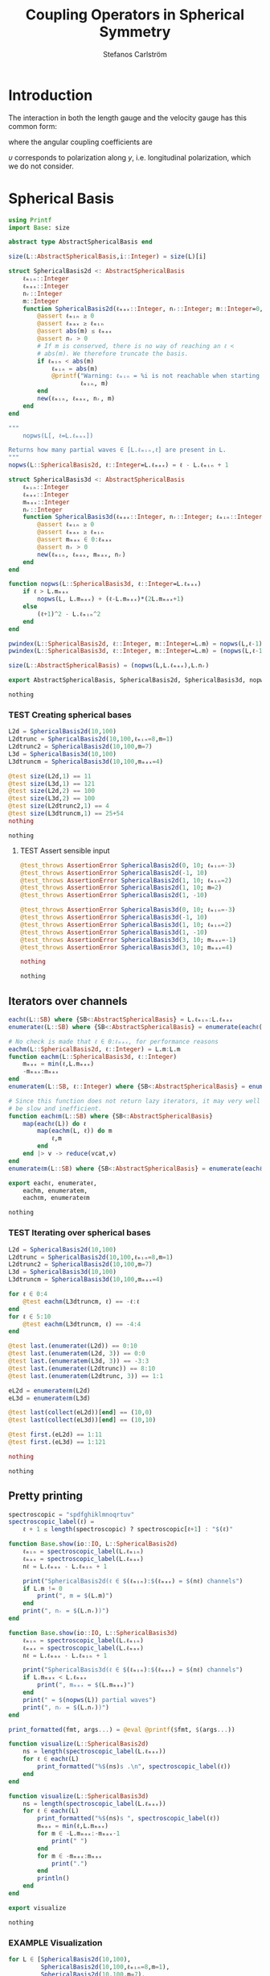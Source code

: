 #+TITLE: Coupling Operators in Spherical Symmetry
#+AUTHOR: Stefanos Carlström
#+EMAIL: stefanos.carlstrom@gmail.com

#+PROPERTY: header-args:julia :session *julia-spherical-symmetry* :eval no-export

* COMMENT Setup
  #+BEGIN_SRC julia
    using Pkg
    Pkg.activate(".")
    using Test
  #+END_SRC

  #+RESULTS:
  : nothing

* Introduction
  The interaction in both the length gauge and the velocity gauge
  has this common form:
  \begin{subequations}
  \begin{align}
  \op{V}_{\textrm{l}}(t) &= q\vec{E}(t)\cdot\vec{M}\{r,r\} = q\vec{E}(t)\cdot\vec{M}\{1,1\}r,\\
  \op{V}_{\textrm{v}}(t) &=
  -\im q\vec{A}(t)\cdot\vec{M}\{
  \partial_r - \ell r^{-1},
  \partial_r + (\ell+1) r^{-1}
  \}\\
  &=
  -\im q\vec{A}(t)\cdot\vec{M}\{-\ell,\ell+1\}r^{-1}
  -\im q\vec{A}(t)\cdot\vec{M}\{1,1\}\partial_r\nonumber\\
  &\defd
  \op{V}_{\textrm{v}}^{(1)}(t)+
  \op{V}_{\textrm{v}}^{(2)}(t),\nonumber
  \end{align}
  \end{subequations}
  \begin{equation}
  \begin{aligned}
  \label{eqn:dipole-angular-structure}
  \vec{M}\{\mathfrak{a},\mathfrak{b}\}
  &\defd
  \bmat{
  \zeta(\mathfrak{a},\mathfrak{b})&
  \xi(\mathfrak{a},\mathfrak{b})&
  \upsilon(\mathfrak{a},\mathfrak{b})
  }^\top\\
  \implies
  \vec{A}\cdot\vec{M}\{\mathfrak{a},\mathfrak{b}\}
  &\equiv
  A_z\zeta(\mathfrak{a},\mathfrak{b})+
  A_x\xi(\mathfrak{a},\mathfrak{b})+
  A_y\upsilon(\mathfrak{a},\mathfrak{b})
  \end{aligned}
  \end{equation}
  \begin{subequations}
  \begin{align}
  \zeta(\mathfrak{a},\mathfrak{b}) \defd&
  +c^{\ell}_{m}
  &&\mathfrak{a}
  &\ketbra{\ell+1,m}{\ell, m}&\\
  &+c^{\ell-1}_{m}
  &&\mathfrak{b}
  &\ketbra{\ell-1,m}{\ell, m}&\nonumber\\\nonumber\\
  2\xi(\mathfrak{a},\mathfrak{b}) \defd&
  +b^\ell_m
  &&\mathfrak{a}
  &\ketbra{\ell+1,m+1}{\ell, m}&\\
  &-b^{\ell-1}_{-m-1}
  &&\mathfrak{b}
  &\ketbra{\ell-1,m+1}{\ell, m}&\nonumber\\
  &
  -b^\ell_{-m}
  &&\mathfrak{a}
  &\ketbra{\ell+1,m-1}{\ell, m}&\nonumber\\
  &+b^{\ell-1}_{m-1}
  &&\mathfrak{b}
  &\ketbra{\ell-1,m-1}{\ell, m}&,\nonumber
  \end{align}
  \end{subequations}
  where the angular coupling coefficients are
  \begin{equation}
  c^{\ell}_{m}\defd
  \left[
  \frac{(\ell+m+1)(\ell-m+1)}{(2\ell+3)(2\ell+1)}
  \right]^{1/2},
  \qquad
  b^{\ell}_{m}\defd
  \left[
  \frac{(\ell+m+2)(\ell+m+1)}{(2\ell+3)(2\ell+1)}
  \right]^{1/2}.
  \end{equation}


  \(\upsilon\) corresponds to polarization along \(y\),
  i.e. longitudinal polarization, which we do not consider.
* Spherical Basis
  #+BEGIN_SRC julia
    using Printf
    import Base: size

    abstract type AbstractSphericalBasis end

    size(L::AbstractSphericalBasis,i::Integer) = size(L)[i]

    struct SphericalBasis2d <: AbstractSphericalBasis
        ℓₘᵢₙ::Integer
        ℓₘₐₓ::Integer
        nᵣ::Integer
        m::Integer
        function SphericalBasis2d(ℓₘₐₓ::Integer, nᵣ::Integer; m::Integer=0, ℓₘᵢₙ::Integer=m)
            @assert ℓₘᵢₙ ≥ 0
            @assert ℓₘₐₓ ≥ ℓₘᵢₙ
            @assert abs(m) ≤ ℓₘₐₓ
            @assert nᵣ > 0
            # If m is conserved, there is no way of reaching an ℓ <
            # abs(m). We therefore truncate the basis.
            if ℓₘᵢₙ < abs(m)
                ℓₘᵢₙ = abs(m)
                @printf("Warning: ℓₘᵢₙ = %i is not reachable when starting in m = %i, when m is conserved. Truncating.\n",
                        ℓₘᵢₙ, m)
            end
            new(ℓₘᵢₙ, ℓₘₐₓ, nᵣ, m)
        end
    end

    """
        nopws(L[, ℓ=L.ℓₘₐₓ])

    Returns how many partial waves ∈ [L.ℓₘᵢₙ,ℓ] are present in L.
    """
    nopws(L::SphericalBasis2d, ℓ::Integer=L.ℓₘₐₓ) = ℓ - L.ℓₘᵢₙ + 1

    struct SphericalBasis3d <: AbstractSphericalBasis
        ℓₘᵢₙ::Integer
        ℓₘₐₓ::Integer
        mₘₐₓ::Integer
        nᵣ::Integer
        function SphericalBasis3d(ℓₘₐₓ::Integer, nᵣ::Integer; ℓₘᵢₙ::Integer=0, mₘₐₓ::Integer=ℓₘₐₓ)
            @assert ℓₘᵢₙ ≥ 0
            @assert ℓₘₐₓ ≥ ℓₘᵢₙ
            @assert mₘₐₓ ∈ 0:ℓₘₐₓ
            @assert nᵣ > 0
            new(ℓₘᵢₙ, ℓₘₐₓ, mₘₐₓ, nᵣ)
        end
    end

    function nopws(L::SphericalBasis3d, ℓ::Integer=L.ℓₘₐₓ)
        if ℓ > L.mₘₐₓ
            nopws(L, L.mₘₐₓ) + (ℓ-L.mₘₐₓ)*(2L.mₘₐₓ+1)
        else
            (ℓ+1)^2 - L.ℓₘᵢₙ^2
        end
    end

    pwindex(L::SphericalBasis2d, ℓ::Integer, m::Integer=L.m) = nopws(L,ℓ-1)
    pwindex(L::SphericalBasis3d, ℓ::Integer, m::Integer=L.m) = (nopws(L,ℓ-1) + min(ℓ,L.mₘₐₓ) + m)

    size(L::AbstractSphericalBasis) = (nopws(L,L.ℓₘₐₓ),L.nᵣ)

    export AbstractSphericalBasis, SphericalBasis2d, SphericalBasis3d, nopws, pwindex
  #+END_SRC

  #+RESULTS:
  : nothing
*** TEST Creating spherical bases
    #+BEGIN_SRC julia
      L2d = SphericalBasis2d(10,100)
      L2dtrunc = SphericalBasis2d(10,100,ℓₘᵢₙ=8,m=1)
      L2dtrunc2 = SphericalBasis2d(10,100,m=7)
      L3d = SphericalBasis3d(10,100)
      L3dtruncm = SphericalBasis3d(10,100,mₘₐₓ=4)

      @test size(L2d,1) == 11
      @test size(L3d,1) == 121
      @test size(L2d,2) == 100
      @test size(L3d,2) == 100
      @test size(L2dtrunc2,1) == 4
      @test size(L3dtruncm,1) == 25+54
      nothing
    #+END_SRC

    #+RESULTS:
    : nothing
**** TEST Assert sensible input
     #+BEGIN_SRC julia
       @test_throws AssertionError SphericalBasis2d(0, 10; ℓₘᵢₙ=-3)
       @test_throws AssertionError SphericalBasis2d(-1, 10)
       @test_throws AssertionError SphericalBasis2d(1, 10; ℓₘᵢₙ=2)
       @test_throws AssertionError SphericalBasis2d(1, 10; m=2)
       @test_throws AssertionError SphericalBasis2d(1, -10)

       @test_throws AssertionError SphericalBasis3d(0, 10; ℓₘᵢₙ=-3)
       @test_throws AssertionError SphericalBasis3d(-1, 10)
       @test_throws AssertionError SphericalBasis3d(1, 10; ℓₘᵢₙ=2)
       @test_throws AssertionError SphericalBasis3d(1, -10)
       @test_throws AssertionError SphericalBasis3d(3, 10; mₘₐₓ=-1)
       @test_throws AssertionError SphericalBasis3d(3, 10; mₘₐₓ=4)

       nothing
     #+END_SRC

     #+RESULTS:
     : nothing

** Iterators over channels
   #+BEGIN_SRC julia
     eachℓ(L::SB) where {SB<:AbstractSphericalBasis} = L.ℓₘᵢₙ:L.ℓₘₐₓ
     enumerateℓ(L::SB) where {SB<:AbstractSphericalBasis} = enumerate(eachℓ(L))

     # No check is made that ℓ ∈ 0:ℓₘₐₓ, for performance reasons
     eachm(L::SphericalBasis2d, ℓ::Integer) = L.m:L.m
     function eachm(L::SphericalBasis3d, ℓ::Integer)
         mₘₐₓ = min(ℓ,L.mₘₐₓ)
         -mₘₐₓ:mₘₐₓ
     end
     enumeratem(L::SB, ℓ::Integer) where {SB<:AbstractSphericalBasis} = enumerate(eachm(L, ℓ))

     # Since this function does not return lazy iterators, it may very well
     # be slow and inefficient.
     function eachℓm(L::SB) where {SB<:AbstractSphericalBasis}
         map(eachℓ(L)) do ℓ
             map(eachm(L, ℓ)) do m
                 ℓ,m
             end
         end |> v -> reduce(vcat,v)
     end
     enumerateℓm(L::SB) where {SB<:AbstractSphericalBasis} = enumerate(eachℓm(L))

     export eachℓ, enumerateℓ,
         eachm, enumeratem,
         eachℓm, enumerateℓm
   #+END_SRC

   #+RESULTS:
   : nothing
*** TEST Iterating over spherical bases
    #+BEGIN_SRC julia
      L2d = SphericalBasis2d(10,100)
      L2dtrunc = SphericalBasis2d(10,100,ℓₘᵢₙ=8,m=1)
      L2dtrunc2 = SphericalBasis2d(10,100,m=7)
      L3d = SphericalBasis3d(10,100)
      L3dtruncm = SphericalBasis3d(10,100,mₘₐₓ=4)

      for ℓ ∈ 0:4
          @test eachm(L3dtruncm, ℓ) == -ℓ:ℓ
      end
      for ℓ ∈ 5:10
          @test eachm(L3dtruncm, ℓ) == -4:4
      end

      @test last.(enumerateℓ(L2d)) == 0:10
      @test last.(enumeratem(L2d, 3)) == 0:0
      @test last.(enumeratem(L3d, 3)) == -3:3
      @test last.(enumerateℓ(L2dtrunc)) == 8:10
      @test last.(enumeratem(L2dtrunc, 3)) == 1:1

      eL2d = enumerateℓm(L2d)
      eL3d = enumerateℓm(L3d)

      @test last(collect(eL2d))[end] == (10,0)
      @test last(collect(eL3d))[end] == (10,10)

      @test first.(eL2d) == 1:11
      @test first.(eL3d) == 1:121

      nothing
    #+END_SRC

    #+RESULTS:
    : nothing

** Pretty printing
   #+BEGIN_SRC julia
     spectroscopic = "spdfghiklmnoqrtuv"
     spectroscopic_label(ℓ) =
         ℓ + 1 ≤ length(spectroscopic) ? spectroscopic[ℓ+1] : "$(ℓ)"

     function Base.show(io::IO, L::SphericalBasis2d)
         ℓₘᵢₙ = spectroscopic_label(L.ℓₘᵢₙ)
         ℓₘₐₓ = spectroscopic_label(L.ℓₘₐₓ)
         nℓ = L.ℓₘₐₓ - L.ℓₘᵢₙ + 1

         print("SphericalBasis2d(ℓ ∈ $(ℓₘᵢₙ):$(ℓₘₐₓ) = $(nℓ) channels")
         if L.m != 0
             print(", m = $(L.m)")
         end
         print(", nᵣ = $(L.nᵣ))")
     end

     function Base.show(io::IO, L::SphericalBasis3d)
         ℓₘᵢₙ = spectroscopic_label(L.ℓₘᵢₙ)
         ℓₘₐₓ = spectroscopic_label(L.ℓₘₐₓ)
         nℓ = L.ℓₘₐₓ - L.ℓₘᵢₙ + 1

         print("SphericalBasis3d(ℓ ∈ $(ℓₘᵢₙ):$(ℓₘₐₓ) = $(nℓ) channels")
         if L.mₘₐₓ < L.ℓₘₐₓ
             print(", mₘₐₓ = $(L.mₘₐₓ)")
         end
         print(" = $(nopws(L)) partial waves")
         print(", nᵣ = $(L.nᵣ))")
     end

     print_formatted(fmt, args...) = @eval @printf($fmt, $(args...))

     function visualize(L::SphericalBasis2d)
         ns = length(spectroscopic_label(L.ℓₘₐₓ))
         for ℓ ∈ eachℓ(L)
             print_formatted("%$(ns)s .\n", spectroscopic_label(ℓ))
         end
     end

     function visualize(L::SphericalBasis3d)
         ns = length(spectroscopic_label(L.ℓₘₐₓ))
         for ℓ ∈ eachℓ(L)
             print_formatted("%$(ns)s ", spectroscopic_label(ℓ))
             mₘₐₓ = min(ℓ,L.mₘₐₓ)
             for m ∈ -L.mₘₐₓ:-mₘₐₓ-1
                 print(" ")
             end
             for m ∈ -mₘₐₓ:mₘₐₓ
                 print(".")
             end
             println()
         end
     end

     export visualize
   #+END_SRC

   #+RESULTS:
   : nothing
*** EXAMPLE Visualization
    #+BEGIN_SRC julia :exports both :results output
      for L ∈ [SphericalBasis2d(10,100),
               SphericalBasis2d(10,100,ℓₘᵢₙ=8,m=1),
               SphericalBasis2d(10,100,m=7),
               SphericalBasis3d(10,100),
               SphericalBasis3d(10,100,mₘₐₓ=4),
               SphericalBasis3d(10,100,ℓₘᵢₙ=2,mₘₐₓ=4)]
          println(L)
          visualize(L)
          println()
      end
    #+END_SRC

    #+RESULTS:
    #+begin_example
    SphericalBasis2d(ℓ ∈ s:n = 11 channels, nᵣ = 100)
    s .
    p .
    d .
    f .
    g .
    h .
    i .
    k .
    l .
    m .
    n .

    SphericalBasis2d(ℓ ∈ l:n = 3 channels, m = 1, nᵣ = 100)
    l .
    m .
    n .

    SphericalBasis2d(ℓ ∈ k:n = 4 channels, m = 7, nᵣ = 100)
    k .
    l .
    m .
    n .

    SphericalBasis2d(ℓ ∈ s:n = 11 channels = 121 partial waves, nᵣ = 100)
    s           .
    p          ...
    d         .....
    f        .......
    g       .........
    h      ...........
    i     .............
    k    ...............
    l   .................
    m  ...................
    n .....................

    SphericalBasis2d(ℓ ∈ s:n = 11 channels, mₘₐₓ = 4 = 79 partial waves, nᵣ = 100)
    s     .
    p    ...
    d   .....
    f  .......
    g .........
    h .........
    i .........
    k .........
    l .........
    m .........
    n .........

    SphericalBasis2d(ℓ ∈ d:n = 9 channels, mₘₐₓ = 4 = 75 partial waves, nᵣ = 100)
    d   .....
    f  .......
    g .........
    h .........
    i .........
    k .........
    l .........
    m .........
    n .........
    #+end_example

* Orderings
  #+BEGIN_SRC julia
    abstract type Ordering end
    struct LexicalOrdering <: Ordering end

    ord(L::AbstractSphericalBasis,::Type{LexicalOrdering},ℓ,m,r) = pwindex(L,ℓ,m)*L.nᵣ .+ r

    # Lexical ordering for the 2d case
    ord(L::SphericalBasis2d,::Type{LexicalOrdering},ℓ,r) = pwindex(L,ℓ)*L.nᵣ .+ r
  #+END_SRC

  #+RESULTS:
  : ord (generic function with 2 methods)

** TEST Lexical ordering
   #+BEGIN_SRC julia
     import SphericalOperators: ord, LexicalOrdering

     L2d = SphericalBasis2d(10,100)
     @test ord(L2d, LexicalOrdering, 0, 3:5) == 3:5
     @test ord(L2d, LexicalOrdering, 5, 3:5) == 503:505

     L2dtrunc = SphericalBasis2d(10,100,ℓₘᵢₙ=8,m=1)
     @test ord(L2dtrunc, LexicalOrdering, 8, 3:5) == 3:5
     @test ord(L2dtrunc, LexicalOrdering, 9, 3:5) == 103:105

     L2dtrunc2 = SphericalBasis2d(10,100,m=7)
     @test ord(L2dtrunc2, LexicalOrdering, 8, 3:5) == 103:105
     @test ord(L2dtrunc2, LexicalOrdering, 9, 3:5) == 203:205

     L3d = SphericalBasis3d(10,100)
     for (ℓ,m) ∈ eachℓm(L3d)
         @test ord(L3d, LexicalOrdering, ℓ, m, 3:5) == (ℓ^2 + ℓ + m)*L3d.nᵣ .+ (3:5)
     end

     L3dtruncm = SphericalBasis3d(10,100,mₘₐₓ=4)
     for ℓ ∈ 0:4
         for m ∈ eachm(L3dtruncm, ℓ)
             @test ord(L3dtruncm, LexicalOrdering, ℓ, m, 3:5) == (ℓ^2 + ℓ + m)*L3dtruncm.nᵣ .+ (3:5)
         end
     end
     for ℓ ∈ 5:L3dtruncm.ℓₘₐₓ
         for m ∈ eachm(L3dtruncm, ℓ)
             @test ord(L3dtruncm, LexicalOrdering, ℓ, m, 3:5) == (5^2 + 9*(ℓ - 5) + 4 + m)*L3dtruncm.nᵣ .+ (3:5)
         end
     end

     L3dtruncℓm = SphericalBasis3d(10,100,ℓₘᵢₙ=3,mₘₐₓ=4)
     for ℓ ∈ 3:4
         for m ∈ eachm(L3dtruncℓm, ℓ)
             @test ord(L3dtruncℓm, LexicalOrdering, ℓ, m, 3:5) == (ℓ^2 - 9 + ℓ + m)*L3dtruncℓm.nᵣ .+ (3:5)
         end
     end
     for ℓ ∈ 5:L3dtruncℓm.ℓₘₐₓ
         for m ∈ eachm(L3dtruncℓm, ℓ)
             @test ord(L3dtruncℓm, LexicalOrdering, ℓ, m, 3:5) == (5^2 + 9*(ℓ - 5) - 9 + 4 + m)*L3dtruncℓm.nᵣ .+ (3:5)
         end
     end
   #+END_SRC

   #+RESULTS:
   : nothing

* Spherical Tensors
** COMMENT General coupling coefficients
   #+BEGIN_SRC julia
     using WignerSymbols

     function C(k, ℓ, ℓ′, q=0, m=0, m′=0)
         s = (-1)^(2ℓ-m)
         N = √((2ℓ+1)*(2ℓ′+1))
         W = wigner3j(ℓ, k, ℓ′,
                      -m, q, m′)
         Wr = wigner3j(ℓ, k, ℓ′,
                       0, 0, 0)
         s*N*W*Wr
     end
   #+END_SRC

   #+RESULTS:
   : C (generic function with 4 methods)

** Coupling coefficients for dipole operators
   #+BEGIN_SRC julia
     c(ℓ,m) = √((ℓ+m+1)*(ℓ-m+1)/((2ℓ+3)*(2ℓ+1)))
     b(ℓ,m) = √((ℓ+m+2)*(ℓ+m+1)/((2ℓ+3)*(2ℓ+1)))
   #+END_SRC

   #+RESULTS:
   : b (generic function with 1 method)

* Dipole Operators
** Dipole Stencils
   #+BEGIN_SRC julia
     abstract type MultipoleStencil end

     struct DipoleStencil <: MultipoleStencil
         exprs::Vector{Pair{Tuple, Function}}
     end
   #+END_SRC

   #+RESULTS:
   : nothing

   #+BEGIN_SRC julia
     macro dipole_stencil(exprs, name)
         # Turn the DSL statements into Expr:s that can be eval:ed later in
         # the context of the materialize! arguments.
         ds = map(filter(e -> typeof(e) == Expr, exprs.args[2].args)) do e
             coords = eval(e.args[1])
             expr = e.args[2]
             coords => eval(Expr(:(->), :(ℓ, m, 𝔞, 𝔟), expr))
         end |> DipoleStencil
         quote
             $(esc(name)) = $ds
         end
     end
   #+END_SRC

   #+RESULTS:
   : @dipole_stencil (macro with 1 method)

*** \(\zeta\)
    #+BEGIN_SRC julia :results verbatim
      @dipole_stencil(ζ) do
          (+1,0) -> c(ℓ,m)*𝔞(ℓ)
          (-1,0) -> c(ℓ-1,m)*𝔟(ℓ)
      end
      nothing
    #+END_SRC

    #+RESULTS:
    : nothing

*** \(\xi\)
    #+BEGIN_SRC julia :results verbatim
      @dipole_stencil(ξ) do
          (+1,+1) -> b(ℓ,m)*𝔞(ℓ)/2
          (-1,+1) -> -b(ℓ-1,-m-1)*𝔟(ℓ)/2
          (+1,-1) -> -b(ℓ,-m)*𝔞(ℓ)/2
          (-1,-1) -> b(ℓ-1,m-1)*𝔟(ℓ)/2
      end
      nothing
    #+END_SRC

    #+RESULTS:
    : nothing

**** \(\xi^+\)
     #+BEGIN_SRC julia :results verbatim
       @dipole_stencil(ξ⁺) do
           (+1,+1) -> b(ℓ,m)*𝔞(ℓ)/2
           (-1,-1) -> b(ℓ-1,m-1)*𝔟(ℓ)/2
       end
       nothing
     #+END_SRC

     #+RESULTS:
     : nothing

**** \(\xi^-\)
     #+BEGIN_SRC julia :results verbatim
       @dipole_stencil(ξ⁻) do
           (-1,+1) -> -b(ℓ-1,-m-1)*𝔟(ℓ)/2
           (+1,-1) -> -b(ℓ,-m)*𝔞(ℓ)/2
       end
       nothing
     #+END_SRC

     #+RESULTS:
     : nothing

** Materialize stencils
   #+BEGIN_SRC julia
     function materialize!(op, stencil::DipoleStencil, L::SphericalBasis2d,
                           𝔞::Function, 𝔟::Function,
                           ::Type{O} = LexicalOrdering) where {O<:Ordering}
         prod(size(op)) == prod(size(L))^2 || throw(DimensionMismatch("materialize!"))
         exprs = map(stencil.exprs) do (coords,expr)
             coords[2] != 0 && error("SphericalBasis2d cannot materialize operators that do not conserve m")
             coords => eval(expr)
         end
         op .= 0
         rsel = 1:L.nᵣ
         for ℓ in eachℓ(L)
             for (coords,e) in exprs
                 ℓ′ = ℓ+coords[1]
                 ℓ′ ∉ eachℓ(L) && continue
                 op[ord(L,O,ℓ,rsel),ord(L,O,ℓ′,rsel)] += e(ℓ,L.m,𝔞,𝔟)
             end
         end
         op
     end

     function materialize!(op, stencil::DipoleStencil, L::SphericalBasis3d,
                           𝔞::Function, 𝔟::Function,
                           ::Type{O} = LexicalOrdering) where {O<:Ordering}
         prod(size(op)) == prod(size(L))^2 || throw(DimensionMismatch("materialize!"))
         exprs = map(stencil.exprs) do (coords,expr)
             coords => eval(expr)
         end
         op .= 0
         rsel = 1:L.nᵣ
         for ℓ in eachℓ(L)
             for (coords,e) in exprs
                 ℓ′ = ℓ + coords[1]
                 ℓ′ ∉ eachℓ(L) && continue
                 for m in eachm(L,ℓ)
                     m′ = m + coords[2]
                     m′ ∉ eachm(L, ℓ′) && continue
                     op[ord(L,O,ℓ,m,rsel),ord(L,O,ℓ′,m′,rsel)] += e(ℓ,m,𝔞,𝔟)
                 end
             end
         end
         op
     end

     export materialize!
   #+END_SRC

   #+RESULTS:
   : nothing

*** TEST Materialization
    #+BEGIN_SRC julia
      using SparseArrays
      using LinearAlgebra

      ℓₘₐₓ = 5
      nᵣ = 10

      L2d = SphericalBasis2d(ℓₘₐₓ,nᵣ)
      L3d = SphericalBasis3d(ℓₘₐₓ,nᵣ)
      L3dtruncm = SphericalBasis3d(ℓₘₐₓ,nᵣ,mₘₐₓ=3)

      N2d = prod(size(L2d))
      N3d = prod(size(L3d))
      N3dtruncm = prod(size(L3dtruncm))

      z2d = spzeros(N2d,N2d);
      z3d = spzeros(N3d,N3d);
      x3d = spzeros(N3d,N3d);
      x⁺3d = spzeros(N3d,N3d);
      x⁻3d = spzeros(N3d,N3d);
      z3dtruncm = spzeros(N3dtruncm,N3dtruncm);
      x3dtruncm = spzeros(N3dtruncm,N3dtruncm);

      r = ℓ -> spdiagm(0 => ones(nᵣ))

      import SphericalOperators: ζ, ζ, ξ, ξ⁺, ξ⁻

      materialize!(z2d, ζ, L2d, r, r);
      materialize!(z3d, ζ, L3d, r, r);
      materialize!(x3d, ξ, L3d, r, r);
      materialize!(x⁺3d, ξ⁺, L3d, r, r);
      materialize!(x⁻3d, ξ⁻, L3d, r, r);
      materialize!(z3dtruncm, ζ, L3dtruncm, r, r);
      materialize!(x3dtruncm, ξ, L3dtruncm, r, r);

      @test_throws ErrorException materialize!(z2d, ξ, L2d, r, r)
      @test_throws DimensionMismatch materialize!(z2d, ζ, L3d, r, r)

      tmp2d = spzeros(N2d,N2d);
      tmp3d = spzeros(N3d,N3d);

      𝔞 = ℓ -> (ℓ+1)*I
      𝔟 = ℓ -> -ℓ*I

      materialize!(tmp2d, ζ, L2d, 𝔞, 𝔟);
      @test ishermitian(-im*tmp2d)

      materialize!(tmp3d, ζ, L3d, 𝔞, 𝔟);
      @test ishermitian(-im*tmp3d)
      materialize!(tmp3d, ξ, L3d, 𝔞, 𝔟);
      @test ishermitian(-im*tmp3d)
      materialize!(tmp3d, ξ, L3d, 𝔞, 𝔟);
      @test ishermitian(-im*tmp3d)
      materialize!(tmp3d, ξ, L3d, 𝔞, 𝔟);
      @test ishermitian(-im*tmp3d)

      nothing
    #+END_SRC

    #+RESULTS:
    : nothing

**** EXAMPLE Plot
     #+BEGIN_SRC julia
       using PyPlot
       figure("dip", figsize=(10,3))
       clf()
       subplot(231)
       spy(Array(z2d))
       margins(0,0)
       subplot(232)
       spy(Array(z3d))
       margins(0,0)
       subplot(234)
       spy(Array(x3d))
       margins(0,0)
       subplot(235)
       spy(Array(x⁺3d))
       margins(0,0)
       subplot(236)
       spy(Array(x⁻3d))
       margins(0,0)
       tight_layout()

       figure("trunc")
       clf()
       subplot(121)
       spy(Array(z3dtruncm))
       margins(0,0)
       subplot(122)
       spy(Array(x3dtruncm))
       margins(0,0)
       tight_layout()
     #+END_SRC

     #+RESULTS:
     : nothing

** Invariant sets
   Given a spherical basis and a dipole stencil, generate all
   invariant sets, i.e. those that can be exponentiated separately
   without considering the other partial waves.

   It is assumed that the stencil describes a Hermitian operator,
   i.e. if pw couples to pw′, the symmetric coupling element is
   assumed to be the conjugated value.
   #+BEGIN_SRC julia
     const Coupling = Pair{Tuple{Tuple{Integer,Integer},Tuple{Integer,Integer}},Real}
     function invariant_sets(L::AbstractSphericalBasis,
                             stencil::DipoleStencil,
                             𝔞::Function, 𝔟::Function)
         pws = eachℓm(L)
         sets = Vector{Coupling}[]
         exprs = map(stencil.exprs) do (coords,expr)
             L isa SphericalBasis2d && coords[2] != 0 && error("SphericalBasis2d cannot materialize operators that do not conserve m")
             coords => eval(expr)
         end
         function traversepws(set, pw)
             ℓ,m = pw
             for (coords,e) in exprs
                 ℓ′ = ℓ + coords[1]
                 m′ = m + coords[2]
                 pw′ = ℓ′,m′
                 i = findfirst(isequal(pw′), pws)
                 if i != nothing
                     v = e(ℓ,m,𝔞,𝔟)
                     v == 0 && continue
                     push!(set, (pw,pw′) => v)
                     deleteat!(pws, i)
                     traversepws(set, pw′)
                 end
             end
         end
         while !isempty(pws)
             pw = first(pws)
             deleteat!(pws, 1)
             set = Coupling[]
             traversepws(set, pw)
             !isempty(set) && push!(sets, set)
         end
         sets
     end

     export invariant_sets
   #+END_SRC

*** TEST Invariant sets
    #+BEGIN_SRC julia
      function test_is_invariant(sets)
          pws = first.(first.(sets))
          for i in eachindex(pws)
              other_pws = vcat([[pws[j]...] for j in vcat(1:i-1,i+1:length(sets))]...)
              @test isempty([pws[i]...] ∩ other_pws)
          end
      end

      function test_set_coverage(L::AbstractSphericalBasis, op::SphericalOperators.DipoleStencil, setss...)
          # Ensure that all partial waves in L coupled by op are present in
          # at least one of the invariant sets generated.
          coords = map(first, op.exprs)
          pws = filter(eachℓm(L)) do ℓm
              ℓ,m = ℓm
              map(coords) do co
                  ℓ′ = ℓ + co[1]
                  m′ = m + co[2]
                  ℓ′ ∈ eachℓ(L) && m′ ∈ eachm(L,ℓ′) && return true
                  false
              end |> any
          end
          set_pws = []
          for sets in setss
              for set in sets
                  append!(set_pws, vcat([[pw...] for pw in first.(first.(sets))]...))
              end
          end
          @test sort(pws) == sort(unique(set_pws))
      end

      L2d = SphericalBasis2d(5,1)

      # If no splitting is made, there is only one invariant set containing
      # all partial waves.
      sets = invariant_sets(L2d, SphericalOperators.ζ, ℓ -> 1, ℓ -> 1)
      @test length(sets) == 1
      @test length(sets[1]) == size(L2d,1)-1

      setse = invariant_sets(L2d, SphericalOperators.ζ, ℓ -> iseven(ℓ), ℓ -> isodd(ℓ))
      setso = invariant_sets(L2d, SphericalOperators.ζ, ℓ -> isodd(ℓ), ℓ -> iseven(ℓ))
      @test length(setse) + length(setso) == size(L2d,1)-1
      test_set_coverage(L2d, SphericalOperators.ζ, setse, setso)

      for set in setse
          @test length(set) == 1
      end
      test_is_invariant(setse)
      for set in setso
          @test length(set) == 1
      end
      test_is_invariant(setso)

      @test_throws ErrorException invariant_sets(L2d, SphericalOperators.ξ, ℓ -> 1, ℓ -> 1)
      @test_throws ErrorException invariant_sets(L2d, SphericalOperators.ξ⁺, ℓ -> 1, ℓ -> 1)
      @test_throws ErrorException invariant_sets(L2d, SphericalOperators.ξ⁻, ℓ -> 1, ℓ -> 1)

      L3d = SphericalBasis3d(5,1)

      for op in [SphericalOperators.ζ, SphericalOperators.ξ⁺, SphericalOperators.ξ⁻]
          setse = invariant_sets(L3d, op, ℓ -> iseven(ℓ), ℓ -> isodd(ℓ))
          setso = invariant_sets(L3d, op, ℓ -> isodd(ℓ), ℓ -> iseven(ℓ))
          # @test length(setse) + length(setso) == size(L3d,1)-1
          test_set_coverage(L3d, op, setse, setso)

          for set in setse
              @test length(set) == 1
          end
          test_is_invariant(setse)
          for set in setso
              @test length(set) == 1
          end
          test_is_invariant(setso)
      end
    #+END_SRC


* LaTeX config                                                     :noexport:
  #+LATEX_HEADER: \renewcommand{\vec}[1]{\mathbf{#1}}
  #+LATEX_HEADER: \renewcommand{\op}[1]{\mathcal{#1}}
  #+LATEX_HEADER: \renewcommand{\defd}{\overset{!}{=}}
